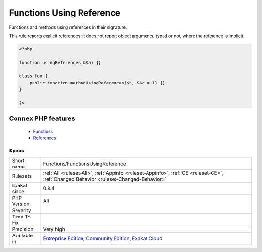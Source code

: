 .. _functions-functionsusingreference:


.. _functions-using-reference:

Functions Using Reference
+++++++++++++++++++++++++

.. meta::
	:description:
		Functions Using Reference: Functions and methods using references in their signature.
	:twitter:card: summary_large_image
	:twitter:site: @exakat
	:twitter:title: Functions Using Reference
	:twitter:description: Functions Using Reference: Functions and methods using references in their signature
	:twitter:creator: @exakat
	:twitter:image:src: https://www.exakat.io/wp-content/uploads/2020/06/logo-exakat.png
	:og:image: https://www.exakat.io/wp-content/uploads/2020/06/logo-exakat.png
	:og:title: Functions Using Reference
	:og:type: article
	:og:description: Functions and methods using references in their signature
	:og:url: https://exakat.readthedocs.io/en/latest/Reference/Rules/Functions Using Reference.html
	:og:locale: en

.. raw:: html


	<script type="application/ld+json">{"@context":"https:\/\/schema.org","@graph":[{"@type":"WebPage","@id":"https:\/\/php-tips.readthedocs.io\/en\/latest\/Reference\/Rules\/Functions\/FunctionsUsingReference.html","url":"https:\/\/php-tips.readthedocs.io\/en\/latest\/Reference\/Rules\/Functions\/FunctionsUsingReference.html","name":"Functions Using Reference","isPartOf":{"@id":"https:\/\/www.exakat.io\/"},"datePublished":"Wed, 05 Mar 2025 15:10:46 +0000","dateModified":"Wed, 05 Mar 2025 15:10:46 +0000","description":"Functions and methods using references in their signature","inLanguage":"en-US","potentialAction":[{"@type":"ReadAction","target":["https:\/\/exakat.readthedocs.io\/en\/latest\/Functions Using Reference.html"]}]},{"@type":"WebSite","@id":"https:\/\/www.exakat.io\/","url":"https:\/\/www.exakat.io\/","name":"Exakat","description":"Smart PHP static analysis","inLanguage":"en-US"}]}</script>

Functions and methods using references in their signature.

This rule reports explicit references: it does not report object arguments, typed or not, where the reference is implicit.

.. code-block:: php
   
   <?php
   
   function usingReferences(&$a) {}
   
   class foo {
       public function methodUsingReferences($b, &$c = 1) {}
   }
   
   ?>
Connex PHP features
-------------------

  + `Functions <https://php-dictionary.readthedocs.io/en/latest/dictionary/function.ini.html>`_
  + `References <https://php-dictionary.readthedocs.io/en/latest/dictionary/reference.ini.html>`_


Specs
_____

+--------------+-----------------------------------------------------------------------------------------------------------------------------------------------------------------------------------------+
| Short name   | Functions/FunctionsUsingReference                                                                                                                                                       |
+--------------+-----------------------------------------------------------------------------------------------------------------------------------------------------------------------------------------+
| Rulesets     | :ref:`All <ruleset-All>`, :ref:`Appinfo <ruleset-Appinfo>`, :ref:`CE <ruleset-CE>`, :ref:`Changed Behavior <ruleset-Changed-Behavior>`                                                  |
+--------------+-----------------------------------------------------------------------------------------------------------------------------------------------------------------------------------------+
| Exakat since | 0.8.4                                                                                                                                                                                   |
+--------------+-----------------------------------------------------------------------------------------------------------------------------------------------------------------------------------------+
| PHP Version  | All                                                                                                                                                                                     |
+--------------+-----------------------------------------------------------------------------------------------------------------------------------------------------------------------------------------+
| Severity     |                                                                                                                                                                                         |
+--------------+-----------------------------------------------------------------------------------------------------------------------------------------------------------------------------------------+
| Time To Fix  |                                                                                                                                                                                         |
+--------------+-----------------------------------------------------------------------------------------------------------------------------------------------------------------------------------------+
| Precision    | Very high                                                                                                                                                                               |
+--------------+-----------------------------------------------------------------------------------------------------------------------------------------------------------------------------------------+
| Available in | `Entreprise Edition <https://www.exakat.io/entreprise-edition>`_, `Community Edition <https://www.exakat.io/community-edition>`_, `Exakat Cloud <https://www.exakat.io/exakat-cloud/>`_ |
+--------------+-----------------------------------------------------------------------------------------------------------------------------------------------------------------------------------------+


